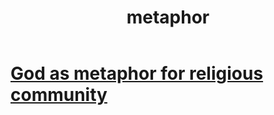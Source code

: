 :PROPERTIES:
:ID:       2ac7f271-eea5-4d23-852f-798322eff6e2
:END:
#+title: metaphor
* [[id:2ea1bfbb-d135-44bb-a8ab-36e59c33aed0][God as metaphor for religious community]]
